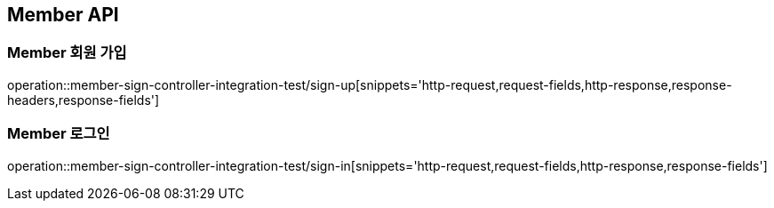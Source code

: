 [[Member-API]]
== Member API

[[Member-회원-가입]]
=== Member 회원 가입

operation::member-sign-controller-integration-test/sign-up[snippets='http-request,request-fields,http-response,response-headers,response-fields']

[[Member-로그인]]
=== Member 로그인

operation::member-sign-controller-integration-test/sign-in[snippets='http-request,request-fields,http-response,response-fields']
